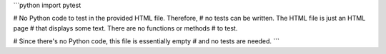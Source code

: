 ```python
import pytest

# No Python code to test in the provided HTML file.  Therefore,
# no tests can be written.  The HTML file is just an HTML page
# that displays some text.  There are no functions or methods
# to test.


# Since there's no Python code, this file is essentially empty
# and no tests are needed.
```